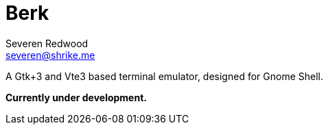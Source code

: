 = Berk
Severen Redwood <severen@shrike.me>

A Gtk+3 and Vte3 based terminal emulator, designed for Gnome Shell.

*Currently under development.*
